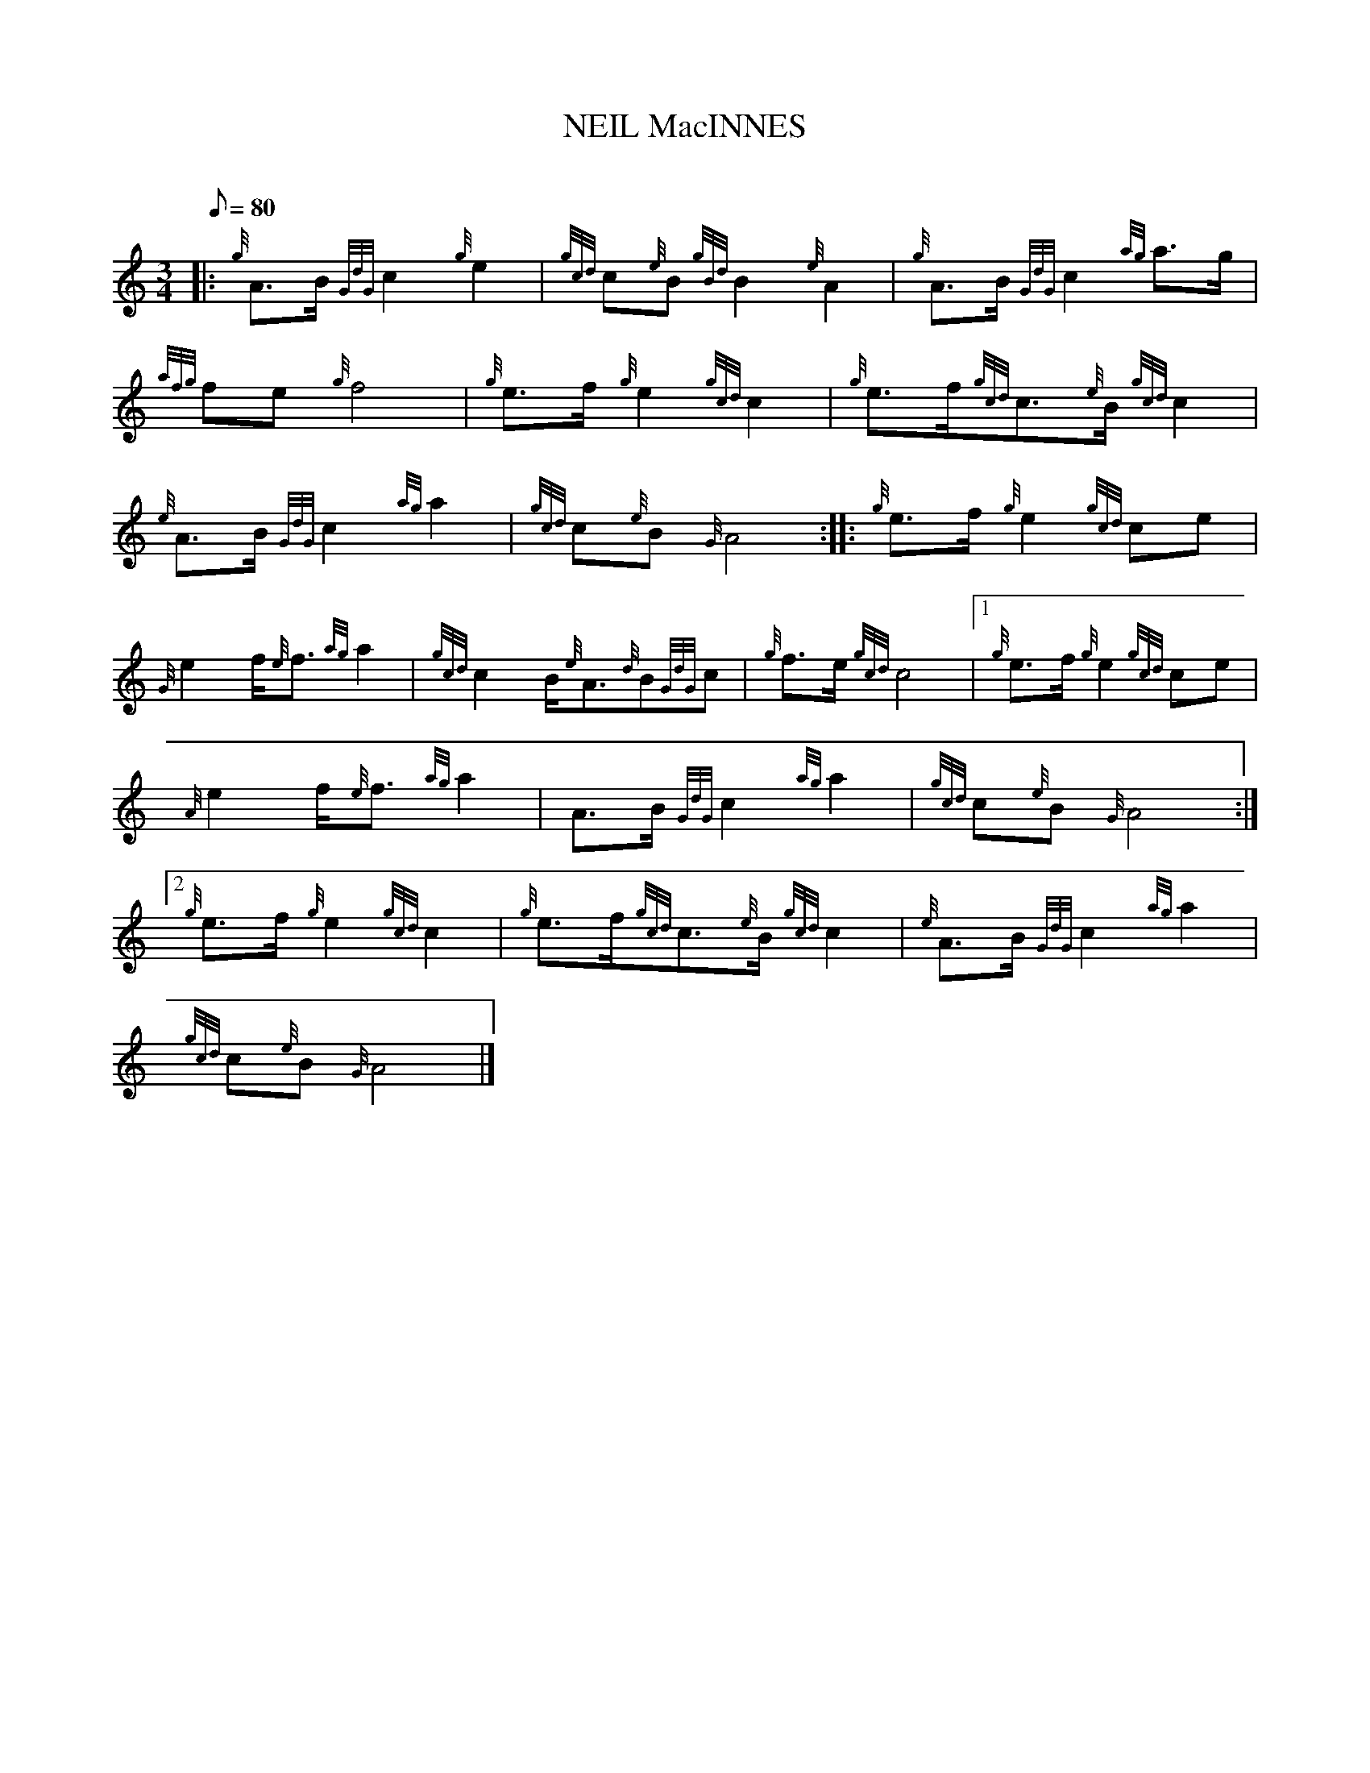 X:1
T:NEIL MacINNES
M:3/4
L:1/8
Q:80
C:
S:March
K:HP
|: {g}A3/2B/2{GdG}c2{g}e2 | \
{gcd}c{e}B{gBd}B2{e}A2 | \
{g}A3/2B/2{GdG}c2{ag}a3/2g/2 |
{afg}fe{g}f4 | \
{g}e3/2f/2{g}e2{gcd}c2 | \
{g}e3/2f/2{gcd}c3/2{e}B/2{gcd}c2 |
{e}A3/2B/2{GdG}c2{ag}a2 | \
{gcd}c{e}B{G}A4 :: \
{g}e3/2f/2{g}e2{gcd}ce |
{G}e2f/2{e}f3/2{ag}a2 | \
{gcd}c2B/2{e}A3/2{d}B{GdG}c | \
{g}f3/2e/2{gcd}c4|1 {g}e3/2f/2{g}e2{gcd}ce |
{A}e2f/2{e}f3/2{ag}a2 | \
A3/2B/2{GdG}c2{ag}a2 | \
{gcd}c{e}B{G}A4:|2
{g}e3/2f/2{g}e2{gcd}c2 | \
{g}e3/2f/2{gcd}c3/2{e}B/2{gcd}c2 | \
{e}A3/2B/2{GdG}c2{ag}a2 |
{gcd}c{e}B{G}A4|]
